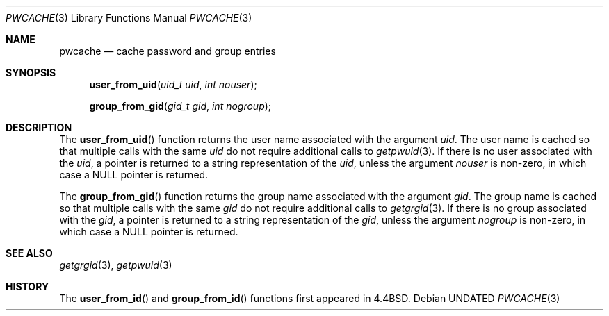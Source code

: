.\" Copyright (c) 1989, 1991, 1993
.\"	The Regents of the University of California.  All rights reserved.
.\"
.\" %sccs.include.redist.man%
.\"
.\"     @(#)pwcache.3	8.1 (Berkeley) 06/09/93
.\"
.Dd 
.Dt PWCACHE 3
.Os
.Sh NAME
.Nm pwcache
.Nd cache password and group entries
.Sh SYNOPSIS
.Fn user_from_uid "uid_t uid" "int nouser"
.Fn group_from_gid "gid_t gid" "int nogroup"
.Sh DESCRIPTION
.Pp
The
.Fn user_from_uid
function returns the user name associated with the argument
.Fa uid .
The user name is cached so that multiple calls with the same
.Fa uid 
do not require additional calls to
.Xr getpwuid 3 .
If there is no user associated with the
.Fa uid ,
a pointer is returned
to a string representation of the
.Fa uid ,
unless the argument
.Fa nouser
is non-zero, in which case a
.Dv NULL
pointer is returned.
.Pp
The
.Fn group_from_gid
function returns the group name associated with the argument
.Fa gid .
The group name is cached so that multiple calls with the same
.Fa gid
do not require additional calls to
.Xr getgrgid 3 .
If there is no group associated with the
.Fa gid ,
a pointer is returned
to a string representation of the
.Fa gid ,
unless the argument
.Fa nogroup
is non-zero, in which case a
.Dv NULL
pointer is returned.
.Sh SEE ALSO
.Xr getgrgid 3 ,
.Xr getpwuid 3
.Sh HISTORY
The
.Fn user_from_id
and
.Fn group_from_id
functions first appeared in 4.4BSD.
